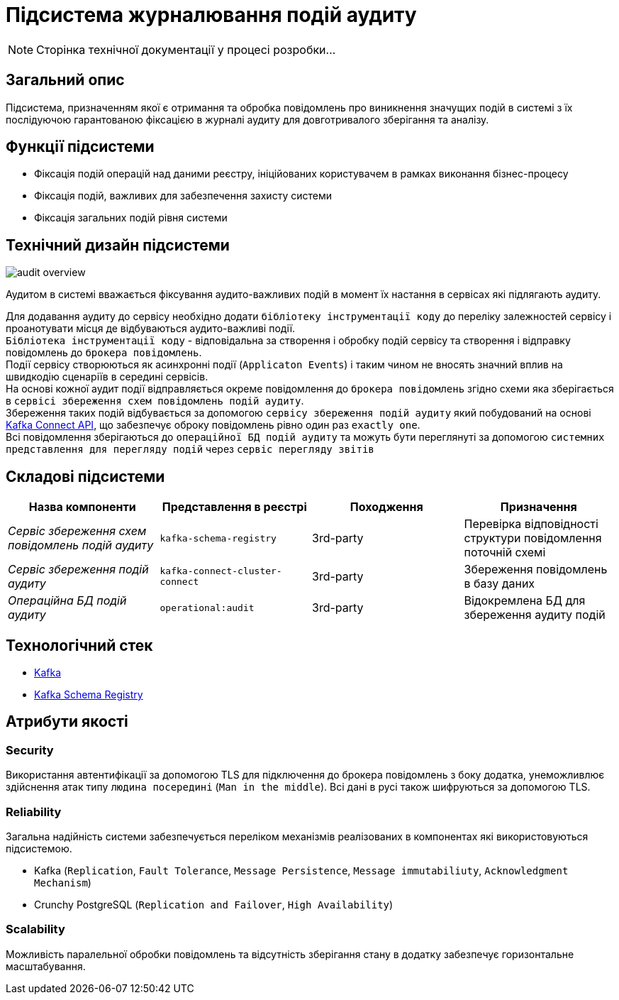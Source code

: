 = Підсистема журналювання подій аудиту

[NOTE]
--
Сторінка технічної документації у процесі розробки...
--

== Загальний опис

Підсистема, призначенням якої є отримання та обробка повідомлень про виникнення значущих подій в системі з їх послідуючою гарантованою фіксацією в журналі аудиту для довготривалого зберігання та аналізу.

== Функції підсистеми

* Фіксація подій операцій над даними реєстру, ініційованих користувачем в рамках виконання бізнес-процесу
* Фіксація подій, важливих для забезпечення захисту системи
* Фіксація загальних подій рівня системи

== Технічний дизайн підсистеми

image::architecture/registry/operational/audit/audit-overview.svg[]

Аудитом в системі вважається фіксування аудито-важливих подій в момент їх настання в сервісах які підлягають аудиту.

Для додавання аудиту до сервісу необхідно додати `бібліотеку інструментації коду` до переліку залежностей сервісу і проанотувати місця де відбуваються аудито-важливі події. +
`Бібліотека інструментації коду` - відповідальна за створення і обробку подій сервісу та створення і відправку повідомлень до `брокера повідомлень`. +
Події сервісу створюються як асинхронні події (`Applicaton Events`) і таким чином не вносять значний вплив на швидкодію сценаріїв в середині сервісів. +
На основі кожної аудит події відправляється окреме повідомлення до `брокера повідомлень` згідно схеми яка зберігається в `сервісі збереження схем повідомлень подій аудиту`. +
Збереження таких подій відбувається за допомогою `сервісу збереження подій аудиту` який побудований на основі https://kafka.apache.org/documentation.html#connect[Kafka Connect API], що забезпечує оброку повідомлень рівно один раз `exactly one`. +
Всі повідомлення зберігаються до `операційної БД подій аудиту` та можуть бути переглянуті за допомогою `системних представлення для перегляду подій` через `сервіс перегляду звітів`

== Складові підсистеми

|===
|Назва компоненти|Представлення в реєстрі|Походження|Призначення

|_Сервіс збереження схем повідомлень подій аудиту_
|`kafka-schema-registry`
|3rd-party
|Перевірка відповідності структури повідомлення поточній схемі

|_Сервіс збереження подій аудиту_
|`kafka-connect-cluster-connect`
|3rd-party
|Збереження повідомлень в базу даних

|_Операційна БД подій аудиту_
|`operational:audit`
|3rd-party
|Відокремлена БД для збереження аудиту подій

|===

== Технологічний стек

* xref:arch:architecture/platform-technologies.adoc#kafka[Kafka]
* xref:arch:architecture/platform-technologies.adoc#kafka-schema-registry[Kafka Schema Registry]

== Атрибути якості

=== Security
Використання автентифікації за допомогою TLS для підключення до брокера повідомлень з боку додатка, унеможливлює здійснення атак типу `людина посередині` (`Man in the middle`).
Всі дані в русі також шифруються за допомогою TLS.

=== Reliability
Загальна надійність системи забезпечується переліком механізмів реалізованих в компонентах які використовуються підсистемою. +

* Kafka (`Replication`, `Fault Tolerance`, `Message Persistence`, `Message immutabiliuty`, `Acknowledgment Mechanism`)
* Crunchy PostgreSQL (`Replication and Failover`, `High Availability`)

=== Scalability
Можливість паралельної обробки повідомлень та відсутність зберігання стану в додатку забезпечує горизонтальне масштабування.
